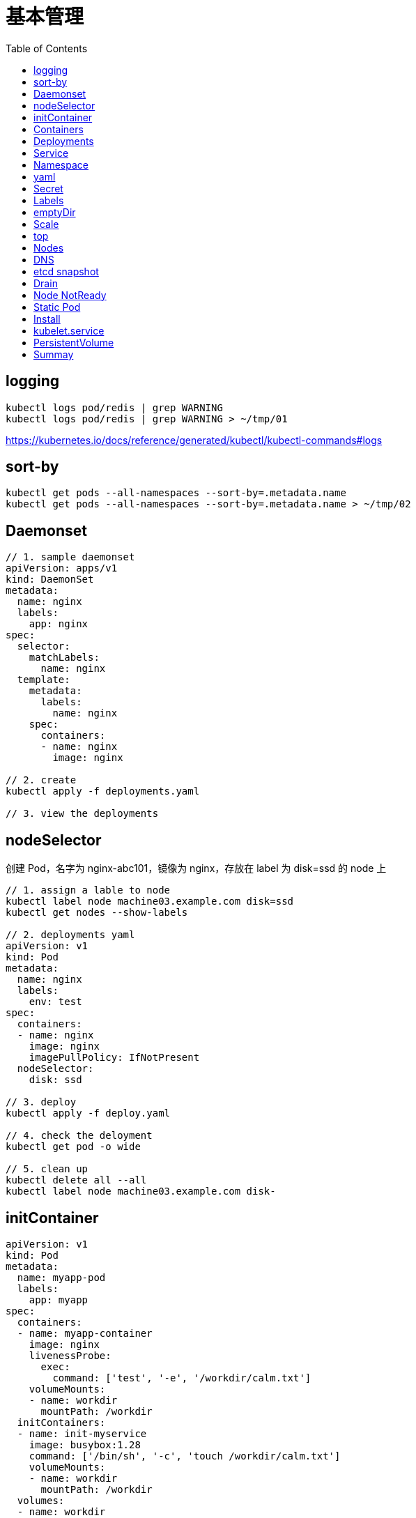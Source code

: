 = 基本管理
:toc: manual

== logging

[source, yaml]
----
kubectl logs pod/redis | grep WARNING
kubectl logs pod/redis | grep WARNING > ~/tmp/01
----

https://kubernetes.io/docs/reference/generated/kubectl/kubectl-commands#logs

== sort-by

[source, yaml]
----
kubectl get pods --all-namespaces --sort-by=.metadata.name
kubectl get pods --all-namespaces --sort-by=.metadata.name > ~/tmp/02
----

== Daemonset

[source, yaml]
----
// 1. sample daemonset
apiVersion: apps/v1
kind: DaemonSet
metadata:
  name: nginx
  labels:
    app: nginx
spec:
  selector:
    matchLabels:
      name: nginx
  template:
    metadata:
      labels:
        name: nginx
    spec:
      containers:
      - name: nginx
        image: nginx

// 2. create 
kubectl apply -f deployments.yaml 

// 3. view the deployments
----

== nodeSelector

创建 Pod，名字为 nginx-abc101，镜像为 nginx，存放在 label 为 disk=ssd 的 node 上

[source, yaml]
----
// 1. assign a lable to node
kubectl label node machine03.example.com disk=ssd
kubectl get nodes --show-labels

// 2. deployments yaml
apiVersion: v1
kind: Pod
metadata:
  name: nginx
  labels:
    env: test
spec:
  containers:
  - name: nginx
    image: nginx
    imagePullPolicy: IfNotPresent
  nodeSelector:
    disk: ssd

// 3. deploy
kubectl apply -f deploy.yaml 

// 4. check the deloyment
kubectl get pod -o wide

// 5. clean up
kubectl delete all --all
kubectl label node machine03.example.com disk-
----

== initContainer

[source, yaml]
----
apiVersion: v1
kind: Pod
metadata:
  name: myapp-pod
  labels:
    app: myapp
spec:
  containers:
  - name: myapp-container
    image: nginx
    livenessProbe:
      exec:
        command: ['test', '-e', '/workdir/calm.txt']
    volumeMounts:
    - name: workdir
      mountPath: /workdir
  initContainers:
  - name: init-myservice
    image: busybox:1.28
    command: ['/bin/sh', '-c', 'touch /workdir/calm.txt']
    volumeMounts:
    - name: workdir
      mountPath: /workdir
  volumes:
  - name: workdir
    emptyDir: {}


kubectl apply -f deploy.yaml
----

https://kubernetes.io/docs/concepts/workloads/pods/init-containers/

== Containers 

创建一个名为 kucc4 的 Pod,其中内部运行 着 nginx+redis+memcached+consul 4 个容器。

[source, yaml]
----
kubectl run kucc4 --image=nginx --generator=run-pod/v1 --dry-run -o yaml

apiVersion: v1
kind: Pod
metadata:
  name: kucc4
  labels:
    app: kucc4
spec:
  containers:
  - name: nginx
    image: nginx
  - name: redis
    image: redis
  - name: memcached
    image: memcached
  - name: consul
    image: consul

kubectl apply -f pod.yaml

kubectl logs pod/kucc4 consul
----

https://kubernetes.io/docs/concepts/workloads/pods/pod-overview/#pod-templates

== Deployments 

[source, yaml]
----
apiVersion: apps/v1
kind: Deployment
metadata:
  name: nginx-app
  labels:
    app: nginx
spec:
  replicas: 3
  selector:
    matchLabels:
      app: nginx
  template:
    metadata:
      labels:
        app: nginx
    spec:
      containers:
      - name: nginx
        image: nginx:1.11.9-alpine
        ports:
        - containerPort: 80


kubectl apply -f deploy.yaml 

kubectl set image deployment/nginx-app nginx=nginx:1.12.0-alpine --record

kubectl rollout undo deployment/nginx-app
----

https://kubernetes.io/docs/concepts/workloads/controllers/deployment/#updating-a-deployment

== Service

创建和配置 service，名字为 front-end-service。可以通过 NodePort/ClusterIp 访问，并且路由到 front-end 的 Pod上。

[source, yaml]
----
kubectl expose pod front-end --name=front-end-service --type='NodePort' --port=80
----

== Namespace

创建一个 Pod，名字为 Jenkins，镜像使用 Jenkins。在新的 namespace ns01上创建。

[source, yaml]
----
kubectl create namespace ns01
kubectl apply -f pod.yaml -n ns01
----

== yaml

创建 deployment 的 spec 文件:
使用 redis 镜像，7 个副本，label 为 app_enb_stage=dev
deployment 名字为 abc
保存这个 spec 文件到/opt/abc/deploy_spec.yaml 完成后，清理(删除)在此任务期间生成的任何新的 k8s API 对象

[source, yaml]
----
kubectl apply -f deploy.yaml 

run kua100201 --image=redis --replicas=7 --labels=app_env_stage=dev
kubectl delete all -l app_enb_stage=dev
----

== Secret

Create a kubetnetes Secret as follows:

Name: super-secret 

Credential: alice or username:bob 

Create a Pod named pod-secrets-via-file using the redis image which mounts a secret named super-secret at /secrets

Create a second Pod named pod-secrets-via-env using the redis image,which exports credential/username as TOPSECRET/CREDENTIALS

[source, yaml]
----
kubectl create secret generic super-secret --from-literal=credential=alice --from-literal=username=bob

apiVersion: v1
kind: Pod
metadata:
  name: pod-secrets-via-file
spec:
  containers:
  - name: pod-secrets-via-file
    image: redis
    volumeMounts:
    - name: super-secret
      mountPath: "/secrets"
  volumes:
  - name: super-secret
    secret:
      secretName: super-secret


apiVersion: v1
kind: Pod
metadata:
  name: pod-secrets-via-env
spec:
  containers:
  - name: pod-secrets-via-env
    image: redis
    env:
      - name: TOPSECRET
        valueFrom:
          secretKeyRef:
            name: super-secret
            key: credential
      - name: CREDENTIALS
        valueFrom:
          secretKeyRef:
            name: super-secret
            key: username
  restartPolicy: Never
----

== Labels

Create a file /opt/KUCC00302/kucc00302.txt that lists all pods that implement Service foo in Namespce production。

[source, yaml]
----
kubectl get svc foo -o yaml
kubectl describe svc foo

kubectl get pods -l app=redis,role=slave,tier=backend
kubectl get pods -l app=redis,role=slave,tier=backend --no-headers
kubectl get pods -l app=redis,role=slave,tier=backend --no-headers | awk '{print $1}'
kubectl get pods -l app=redis,role=slave,tier=backend --no-headers | awk '{print $1}' > pods.txt
----

== emptyDir

[source, yaml]
----
apiVersion: v1
kind: Pod
metadata:
  name: non-persistent-redis
spec:
  containers:
  - image: redis
    name: redis
    volumeMounts:
    - mountPath: "/data/redis"
      name: cache-control
  volumes:
  - name: cache-control
    emptyDir: {}
----

== Scale

Scale the deployment webserver to 6 pods

[source, yaml]
----
kubectl scale deployment.apps/webserver --replicas=6
----

== top

[source, yaml]
----
kubectl top pods -l name=cpu-utilizer
----

== Nodes

Check to see how many nodes are ready (not including nodes tainted NoSchedule) and write the
number

[source, yaml]
----
kubectl get nodes | grep Ready
kubectl get nodes | grep Ready | wc -l

kubectl describe nodes | grep Taints | grep NoSchedule
kubectl describe nodes | grep Taints | grep NoSchedule | wc -l
----

== DNS

[source, yaml]
----
kubectl expose deployment nginx-dns --name=nginx-dns --port=80

kubectl exec -ti busybox1 -- nslookup nginx-dns 

kubectl exec -ti busybox1 -- nslookup 10.105.132.132 
----

== etcd snapshot

Create a snapshot of the etcd instance running at http://127.0.0.1:2379 saving the snapshot to the file path /data/backup/etcd-snapshot.db

The etcd instance is running etcd version 3.2.18

The following TLS certificates/key are supplied for connnecting to the server with etcdctl 

CA certificate：/opt/KUCM00302/ca.crt

Client certificate：/opt/KUCM00302/etcd-client.crt

Client key: /opt/KUCM00302/etcd-client.key

[source, yaml]
----
etcdctl --endpoints=http://127.0.0.1:2379 \
 
--ca-file=/opt/KUCM00302/ca.crt \
 
--certfile=/opt/KUCM00302/etcd-client.crt \
 
--key=/opt/KUCM00302/etcd-client.key snapshot save /data/backup/etcd-snapshot.db
----

== Drain

[source, yaml]
----
kubectl drain wk8s-node-1 --ignore-daemonsets=true --delete-local-data=true --force=true
----

== Node NotReady

[source, yaml]
----
kubectl get node
systemctl status kubelet
----

== Static Pod

[source, yaml]
----
// 1. yaml
cat <<EOF > ./myservice.yaml
apiVersion: v1
kind: Pod
metadata:
  name: myservice
spec:
  containers:
    - name: myservice
      image: nginx
      ports:
        - name: web
          containerPort: 80
          protocol: TCP
EOF

// 2. place to manifests
cd /etc/kubernetes/manifests/
cp myservice.yaml ./

// 3. verify the manifests path 
# cat /var/lib/kubelet/config.yaml | grep staticPodPath
staticPodPath: /etc/kubernetes/manifests

// 4. restart service
systemctl restart kubelet
----

== Install

给出一个集群，将节点node1添加到集群中。

[source, yaml]
----
$ kubeadm token create
n2kb3q.ctmc0wpfnt4cjtbl

$ openssl x509 -pubkey -in /etc/kubernetes/pki/ca.crt | openssl rsa -pubin -outform der 2>/dev/null | \
    openssl dgst -sha256 -hex | sed 's/^.* //'
cb29759ded3490c7edc204ad8238cf973284e41d769e793ca49cebf14ee8996b

kubeadm join control-plane.example.com:6443 --token n2kb3q.ctmc0wpfnt4cjtbl \
    --discovery-token-ca-cert-hash sha256:cb29759ded3490c7edc204ad8238cf973284e41d769e793ca49cebf14ee8996b
----

https://kubernetes.io/docs/setup/production-environment/tools/kubeadm/create-cluster-kubeadm/

== kubelet.service

[source, yaml]
----
systemctl list-units | grep schedule
systemctl list-units | grep etcd
systemctl list-units | grep controllor-manager
systemctl list-units | grep api-server

# cat /var/lib/kubelet/config.yaml | grep staticPodPath
staticPodPath: /etc/kubernetes/manifests
----

== PersistentVolume

[source, yaml]
----
apiVersion: v1
kind: PersistentVolume
metadata:
  name: app-config
spec:
  capacity:
    storage: 1Gi
  volumeMode: Filesystem
  accessModes:
    - ReadWriteOnce
  hostPath:
    path: /srv/app-config
----

https://kubernetes.io/docs/concepts/storage/persistent-volumes/#persistent-volumes

== Summay

[cols="2,2,5a"]
|===
|N |W |Q

|2 - link:#_logging[logging]
|5
|
1. Extract log lines corresponding to error file-not-found
2. Write them to /opt/KULM00201/foobar

|3 - link:#_sort_by[sort-by]
|3
|List all PVs sorted by name saving the full kubectl output to /opt/KUCC0010/my_volumes . Use kubectl’s own functionally for sorting the output, and do not manipulate it any further.

|4 - link:#_daemonset[Daemonset]
|3
|
* Ensure a single instance of Pod nginx is running on each node of the kubernetes cluster where nginx also represents the image name which has to be used. Do no override any taints currently in place.
* Use Daemonsets to complete this task and use ds.kusc00201 as Daemonset name. 

|5 - link:#_initcontainer[init Container]
|7
|
1. Add an init container to lumpy--koala (Which has been defined in spec file /opt/kucc00100/pod-spec-KUCC00100.yaml)
2. The init container should create an empty file named /workdir/calm.txt
3. If /workdir/calm.txt is not detected, the Pod should exit
4. Once the spec file has been updated with the init container definition, the Pod should be created.

|6 - link:#_containers[Containers]
|4
|Create a pod named kucc4 with a single container for each of the following images running inside (there may be between 1 and 4 images specified): nginx + redis + memcached + consul

|7 - link:#_nodeselector[nodeSelector]
|2
|Schedule a Pod as follows:

1. Name: nginx-kusc00101
2. Image: nginx
3. Node selector: disk=ssd 

|8 - link:#_deployments[Deployments]
|4
|Create a deployment as follows:

1. Name: nginx-app
2. Using container nginx with version 1.10.2-alpine
3. The deployment should contain 3 replicas

Next, deploy the app with new version 1.13.0-alpine by performing a rolling update and record that update.

Finally, rollback that update to the previous version 1.10.2-alpine 

|9 - link:#_service[Service]
|4
|Create and configure the service front-end-service so it’s accessible through NodePort and routes to the existing pod named front-end

|10 - link:#_namespace[Namespace]
|3
|Create a Pod as follows:

1. Name: jenkins
2. Using image: jenkins
3. In a new Kubenetes namespace named website-frontend 

|11 - link:#_yaml[yaml]
|3
|Create a deployment spec file that will:

1. Launch 7 replicas of the redis image with the label: app_env_stage=dev
2. Deployment name: kual00201

Save a copy of this spec file to /opt/KUAL00201/deploy_spec.yaml (or .json)

When you are done, clean up (delete) any new k8s API objects that you produced during this task

|12 - link:#_labels[Labels]
|3
|Create a file /opt/KUCC00302/kucc00302.txt that lists all pods that implement Service foo in Namespace production.

The format of the file should be one pod name per line.

|13 - link:#_secret[Secret]
|9
|Create a Kubernetes Secret as follows:

1. Name: super-secret
2. Credential: alice  or username:bob 

Create a Pod named pod-secrets-via-file using the redis image which mounts a secret named super-secret at /secrets

Create a second Pod named pod-secrets-via-env using the redis image, which exports credential as TOPSECRET

|14 - link:#_emptydir[emptyDir]
|4
|Create a pad as follows:

1. Name: non-persistent-redis
2. Container image: redis
3. Named-volume with name: cache-control
4. Mount path: /data/redis

|15 - link:#_scale[Scale]
|1
|Scale the deployment webserver to 6 pods

|16 - link:#_nodes[Nodes]
|2
|Check to see how many nodes are ready (not including nodes tainted NoSchedule) and write the number to /opt/nodenum

|17 - link:#_top[top] 
|2
|From the Pod label name=cpu-utilizer, find pods running high CPU workloads and write the name of the Pod consuming most CPU to the file /opt/cpu.txt (which already exists)

|18 - link:#_dns[DNS]
|7
|Create a deployment as follows:

1. Name: nginx-dns
2. Exposed via a service: nginx-dns
3. Ensure that the service & pod are accessible via their respective DNS records
4. The container(s) within any Pod(s) running as a part of this deployment should use the nginx image

Next, use the utility nslookup to look up the DNS records of the service & pod and write the output to /opt/service.dns and /opt/pod.dns respectively.

Ensure you use the busybox:1.28 image(or earlier) for any testing, an the latest release has an unpstream bug which impacts thd use of nslookup.

|19 - link:#_etcd_snapshot[etcd snapshot]
|7
|Create a snapshot of the etcd instance running at https://127.0.0.1:2379 saving the snapshot to the file path /data/backup/etcd-snapshot.db

The etcd instance is running etcd version 3.1.10

The following TLS certificates/key are supplied for connecting to the server with etcdctl

1. CA certificate: /opt/KUCM00302/ca.crt
2. Client certificate: /opt/KUCM00302/etcd-client.crt
3. Clientkey:/opt/KUCM00302/etcd-client.key 

|20 - link:#_drain[Drain]
|4
|Set the node labelled with name=ek8s-node-1 as unavailable and reschedule all the pods running on it.

|21 - link:#_node_notready[NotReady]
|4
|A Kubernetes worker node, labelled with name=wk8s-node-0 is in state NotReady . Investigate why this is the case, and perform any appropriate steps to bring the node to a Ready state, ensuring that any changes are made permanent.

Hints:

1. You can ssh to the failed node using $ ssh wk8s-node-0
2. You can assume elevated privileges on the node with the following command $ sudo -i 

|22 - link:#_static_pod[Static Pod]
|4
|Configure the kubelet systemd managed service, on the node labelled with name=wk8s-node-1, to launch a Pod containing a single container of image nginx named myservice automatically. Any spec files required should be placed in the /etc/kubernetes/manifests directory on the node.

Hints:

1. You can ssh to the failed node using $ ssh wk8s-node-0
2. You can assume elevated privileges on the node with the following command $ sudo -i 

|23 - link:#_install[Install]
|8
|In this task, you will configure a new Node, ik8s-node-0, to join a Kubernetes cluster as follows:

1. Configure kubelet for automatic certificate rotation and ensure that both server and client CSRs are automatically approved and signed as appropnate via the use of RBAC.
2. Ensure that the appropriate cluster-info ConfigMap is created and configured appropriately in the correct namespace so that future Nodes can easily join the cluster
3. Your bootstrap kubeconfig should be created on the new Node at /etc/kubernetes/bootstrap-kubelet.conf (do not remove this file once your Node has successfully joined the cluster)
4. The appropriate cluster-wide CA certificate is located on the Node at /etc/kubernetes/pki/ca.crt . You should ensure that any automatically issued certificates are installed to the node at /var/lib/kubelet/pki and that the kubeconfig file for kubelet will be rendered at /etc/kubernetes/kubelet.conf upon successful bootstrapping
5. Use an additional group for bootstrapping Nodes attempting to join the cluster which should be called system:bootstrappers:cka:default-node-token
6. Solution should start automatically on boot, with the systemd service unit file for kubelet available at /etc/systemd/system/kubelet.service

To test your solution, create the appropriate resources from the spec file located at /opt/..../kube-flannel.yaml This will create the necessary supporting resources as well as the kube-flannel -ds DaemonSet . You should ensure that this DaemonSet is correctly deployed to the single node in the cluster.

Hints:

1. kubelet is not configured or running on ik8s-master-0 for this task, and you should not attempt to configure it.
2. You will make use of TLS bootstrapping to complete this task.
3. You can obtain the IP address of the Kubernetes API server via the following command $ ssh ik8s-node-0 getent hosts ik8s-master-0
4. The API server is listening on the usual port, 6443/tcp, and will only server TLS requests
5. The kubelet binary is already installed on ik8s-node-0 at /usr/bin/kubelet . You will not need to deploy kube-proxy to the cluster during this task.
6. You can ssh to the new worker node using $ ssh ik8s-node-0
7. You can ssh to the master node with the following command $ ssh ik8s-master-0
8. No further configuration of control plane services running on ik8s-master-0 is required
9. You can assume elevated privileges on both nodes with the following command $ sudo -i
10. Docker is already installed and running on ik8s-node-0

|24 - link:#_kubelet_service[K8S SVC]
|4
|Given a partially-functioning Kubenetes cluster, identify symptoms of failure on the cluster. Determine the node, the failing service and take actions to bring up the failed service and restore the health of the cluster. Ensure that any changes are made permanently.

The worker node in this cluster is labelled with name=bk8s-node-0 Hints:

1. You can ssh to the relevant nodes using $ ssh $(NODE) where $(NODE) is one of bk8s-master-0 or bk8s-node-0
2. You can assume elevated privileges on any node in the cluster with the following command$ sudo -i

|25 - link:#_persistentvolume[PV]
|3
|Creae a persistent volume with name app-config of capacity 1Gi and access mode ReadWriteOnce. The type of volume is hostPath and its location is /srv/app-config

|===
